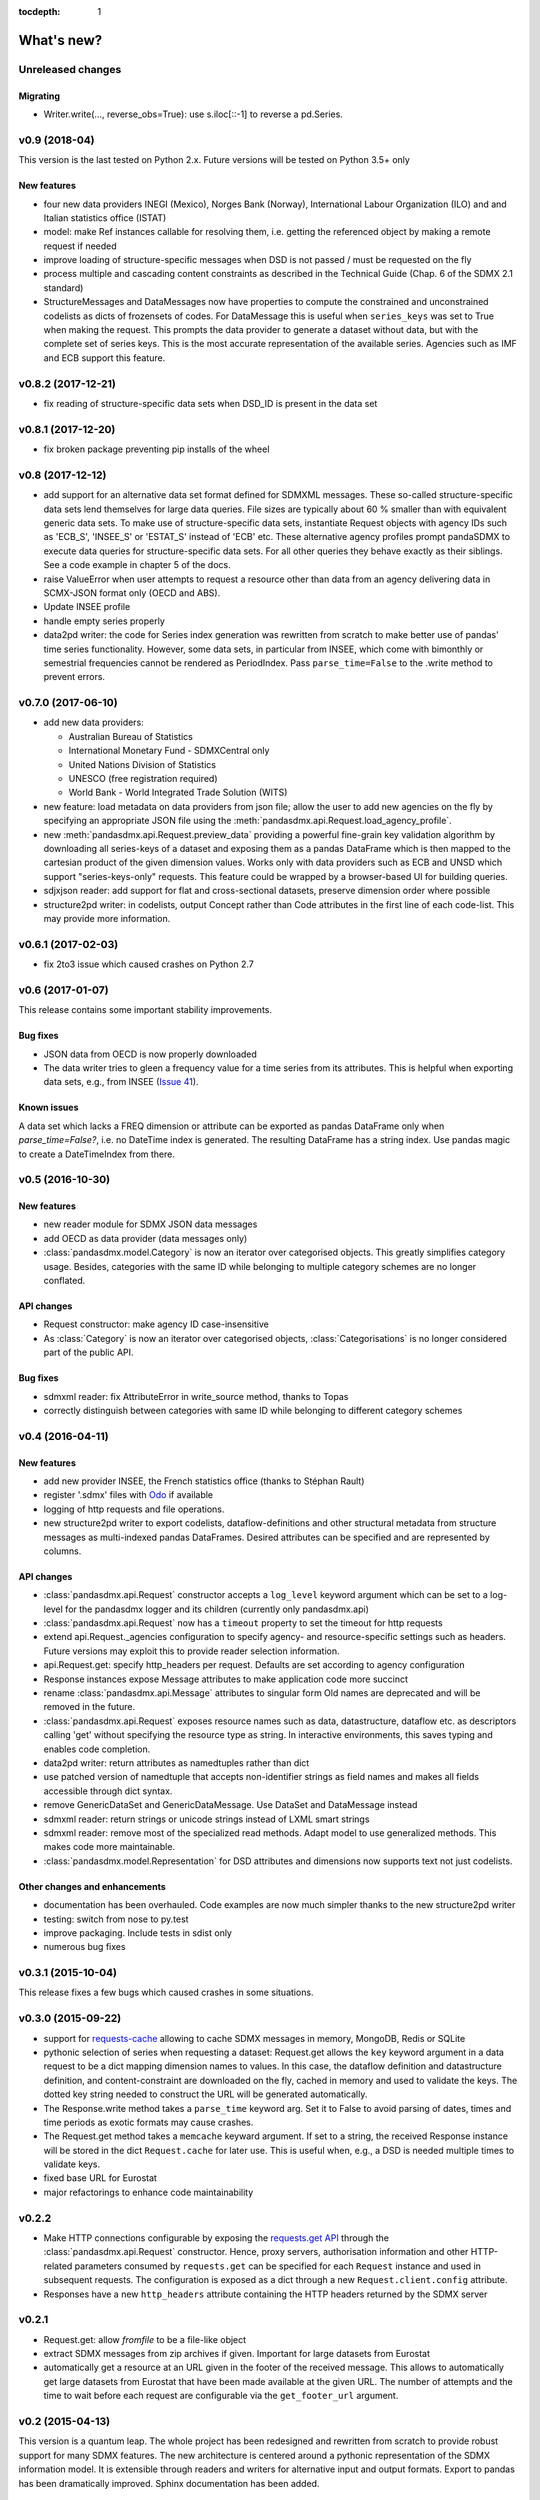 :tocdepth: 1

What's new?
==============

Unreleased changes
------------------


Migrating
:::::::::
* Writer.write(…, reverse_obs=True): use s.iloc[::-1] to reverse a pd.Series.

v0.9 (2018-04)
----------------------------

This version is the last tested on Python 2.x. Future versions
will be tested on Python 3.5+ only

New features
:::::::::::::::

* four new data providers INEGI (Mexico), Norges Bank (Norway),
  International Labour Organization (ILO) and
  and Italian statistics office (ISTAT)
* model: make Ref instances callable for resolving them, i.e. getting the referenced object
  by making a remote request if needed
* improve loading of structure-specific messages when DSD is not passed / must be requested on the fly
* process multiple and cascading content constraints as described in the Technical Guide (Chap. 6 of the SDMX 2.1 standard)
* StructureMessages and DataMessages now have properties to compute the constrained and unconstrained codelists as
  dicts of frozensets of codes. For DataMessage this is useful when ``series_keys`` was set to True when making
  the request. This prompts the data provider to generate a dataset without data, but with
  the complete set of series keys. This is the most accurate representation
  of the available series. Agencies such as IMF and ECB support this feature.

v0.8.2 (2017-12-21)
----------------------------

* fix reading of structure-specific data sets when DSD_ID is present in the data set

v0.8.1 (2017-12-20)
----------------------------

* fix broken  package preventing pip installs of the wheel


v0.8 (2017-12-12)
----------------------------

* add support for an alternative data set format
  defined for SDMXML messages. These so-called  structure-specific data sets lend themselves
  for large data queries. File sizes are typically
  about 60 % smaller than with equivalent generic data sets. To make use of
  structure-specific data sets, instantiate Request
  objects with agency IDs such as
  'ECB_S', 'INSEE_S' or 'ESTAT_S' instead of 'ECB' etc.
  These alternative agency profiles prompt pandaSDMX to execute data queries for structure-specific data sets.
  For all other queries they behave exactly as their siblings.
  See a code example in chapter 5 of the docs.
* raise ValueError when user attempts to request a resource other than data
  from an agency delivering data in SCMX-JSON format only (OECD and ABS).
* Update INSEE profile
* handle empty series properly
* data2pd writer: the code for Series index generation was rewritten from scratch to make
  better use of pandas' time series functionality. However, some data sets, in particular from INSEE, which
  come with bimonthly or semestrial frequencies cannot be rendered as PeriodIndex. Pass
  ``parse_time=False`` to the .write method to prevent errors.


v0.7.0 (2017-06-10)
----------------------------

* add new data providers:

  - Australian Bureau of Statistics
  - International Monetary Fund - SDMXCentral only
  - United Nations Division of Statistics
  - UNESCO (free registration required)
  - World Bank - World Integrated Trade Solution (WITS)

* new feature: load metadata on data providers from json file; allow the user to
  add new agencies on the fly by specifying an appropriate
  JSON file using the :meth:`pandasdmx.api.Request.load_agency_profile`.
* new :meth:`pandasdmx.api.Request.preview_data` providing a
  powerful fine-grain key validation algorithm by downloading all series-keys of a dataset and
  exposing them as a pandas DataFrame which is then mapped to the cartesian product
  of the given dimension values. Works only with
  data providers such as ECB and UNSD which support "series-keys-only" requests. This
  feature could be wrapped by a browser-based UI for building queries.
* sdjxjson reader: add support for flat and
  cross-sectional datasets, preserve dimension order where possible
* structure2pd writer: in codelists, output Concept rather than Code attributes in the first
  line of each code-list. This may provide more
  information.

v0.6.1 (2017-02-03)
----------------------------

* fix 2to3 issue which caused crashes on Python 2.7


v0.6 (2017-01-07)
-----------------------

This release contains some important stability improvements.

Bug fixes
:::::::::::::::

* JSON data from OECD
  is now properly downloaded
* The data writer tries to gleen a frequency value for a time series from its attributes.
  This is helpful when exporting data sets, e.g., from INSEE
  (`Issue 41 <https://github.com/dr-leo/pandaSDMX/issues/41>`_).

Known issues
:::::::::::::::

A data set which lacks a FREQ dimension or attribute can be
exported as pandas DataFrame only when `parse_time=False?`, i.e. no DateTime index
is generated. The resulting DataFrame has a string index. Use pandas magic to
create a DateTimeIndex from there.

v0.5 (2016-10-30)
-----------------------

New features
:::::::::::::::::

* new reader module for SDMX JSON data messages
* add OECD as data provider (data messages only)
* :class:`pandasdmx.model.Category` is now an iterator over categorised objects. This greatly simplifies category usage.
  Besides, categories with the same ID while belonging to
  multiple category schemes are no longer conflated.


API changes
:::::::::::::::

* Request constructor: make agency ID case-insensitive
* As :class:`Category` is now an iterator over categorised objects, :class:`Categorisations`
  is no longer considered part of the public API.

Bug fixes
:::::::::::::::

* sdmxml reader: fix AttributeError in write_source method, thanks to Topas
* correctly distinguish between categories with same ID while belonging to different category schemes


v0.4 (2016-04-11)
-----------------------

New features
::::::::::::::

* add new provider INSEE, the French statistics office (thanks to Stéphan Rault)
* register '.sdmx' files with `Odo <odo.readthedocs.io/>`_ if available
* logging of http requests and file operations.
* new structure2pd writer to export codelists, dataflow-definitions and other
  structural metadata from structure messages
  as multi-indexed pandas DataFrames. Desired attributes can be specified and are
  represented by columns.

API changes
:::::::::::::

* :class:`pandasdmx.api.Request` constructor accepts a ``log_level`` keyword argument which can be set
  to a log-level for the pandasdmx logger and its children (currently only pandasdmx.api)
* :class:`pandasdmx.api.Request` now has a ``timeout`` property to set
  the timeout for http requests
* extend api.Request._agencies configuration to specify agency- and resource-specific
  settings such as headers. Future versions may exploit this to provide
  reader selection information.
* api.Request.get: specify http_headers per request. Defaults are set according to agency configuration
* Response instances expose Message attributes to make application code more succinct
* rename :class:`pandasdmx.api.Message` attributes to singular form
  Old names are deprecated and will be removed in the future.
* :class:`pandasdmx.api.Request` exposes resource names such as data, datastructure, dataflow etc.
  as descriptors calling 'get' without specifying the resource type as string.
  In interactive environments, this
  saves typing and enables code completion.
* data2pd writer: return attributes as namedtuples rather than dict
* use patched version of namedtuple that accepts non-identifier strings
  as field names and makes all fields accessible through dict syntax.
* remove GenericDataSet and GenericDataMessage. Use DataSet and DataMessage instead
* sdmxml reader: return strings or unicode strings instead of LXML smart strings
* sdmxml reader: remove most of the specialized read methods.
  Adapt model to use generalized methods. This makes code more maintainable.
* :class:`pandasdmx.model.Representation` for DSD attributes and dimensions now supports text
  not just codelists.

Other changes and enhancements
::::::::::::::::::::::::::::::::::

* documentation has been overhauled. Code examples are now much simpler thanks to
  the new structure2pd writer
* testing: switch from nose to py.test
* improve packaging. Include tests in sdist only
* numerous bug fixes

v0.3.1 (2015-10-04)
-----------------------

This release fixes a few bugs which caused crashes in some situations.

v0.3.0 (2015-09-22)
-----------------------

* support for `requests-cache <https://readthedocs.io/projects/requests-cache/>`_ allowing to cache SDMX messages in
  memory, MongoDB, Redis or SQLite
* pythonic selection of series when requesting a dataset:
  Request.get allows the ``key`` keyword argument in a data request to be a dict mapping dimension names
  to values. In this case, the dataflow definition and datastructure
  definition, and content-constraint
  are downloaded on the fly, cached in memory and used to validate the keys.
  The dotted key string needed to construct the URL will be generated automatically.
* The Response.write method takes a ``parse_time`` keyword arg. Set it to False to avoid
  parsing of dates, times and time periods as exotic formats may cause crashes.
* The Request.get method takes a ``memcache`` keyward argument. If set to a string,
  the received Response instance will be stored in the dict ``Request.cache`` for later use. This is useful
  when, e.g., a DSD is needed multiple times to validate keys.
* fixed base URL for Eurostat
* major refactorings to enhance code maintainability

v0.2.2
--------------

* Make HTTP connections configurable by exposing the
  `requests.get API <http://www.python-requests.org/en/latest/>`_
  through the :class:`pandasdmx.api.Request` constructor.
  Hence, proxy servers, authorisation information and other HTTP-related parameters consumed by ``requests.get`` can be
  specified for each ``Request`` instance and used in subsequent requests. The configuration is exposed as a dict through
  a new ``Request.client.config`` attribute.
* Responses have a new ``http_headers`` attribute containing the HTTP headers returned by the SDMX server

v0.2.1
--------------

* Request.get: allow `fromfile` to be a file-like object
* extract SDMX messages from zip archives if given. Important for large datasets from Eurostat
* automatically get a resource at an URL given in
  the footer of the received message. This allows to automatically get large datasets from Eurostat that have been
  made available at the given URL. The number of attempts and the time to wait before each
  request are configurable via the ``get_footer_url`` argument.


v0.2 (2015-04-13)
-----------------------

This version is a quantum leap. The whole project has been redesigned and rewritten from
scratch to provide robust support for many SDMX features. The new architecture is centered around
a pythonic representation of the SDMX information model. It is extensible through readers and writers
for alternative input and output formats.
Export to pandas has been dramatically improved. Sphinx documentation
has been added.

v0.1 (2014-09)
----------------

Initial release
